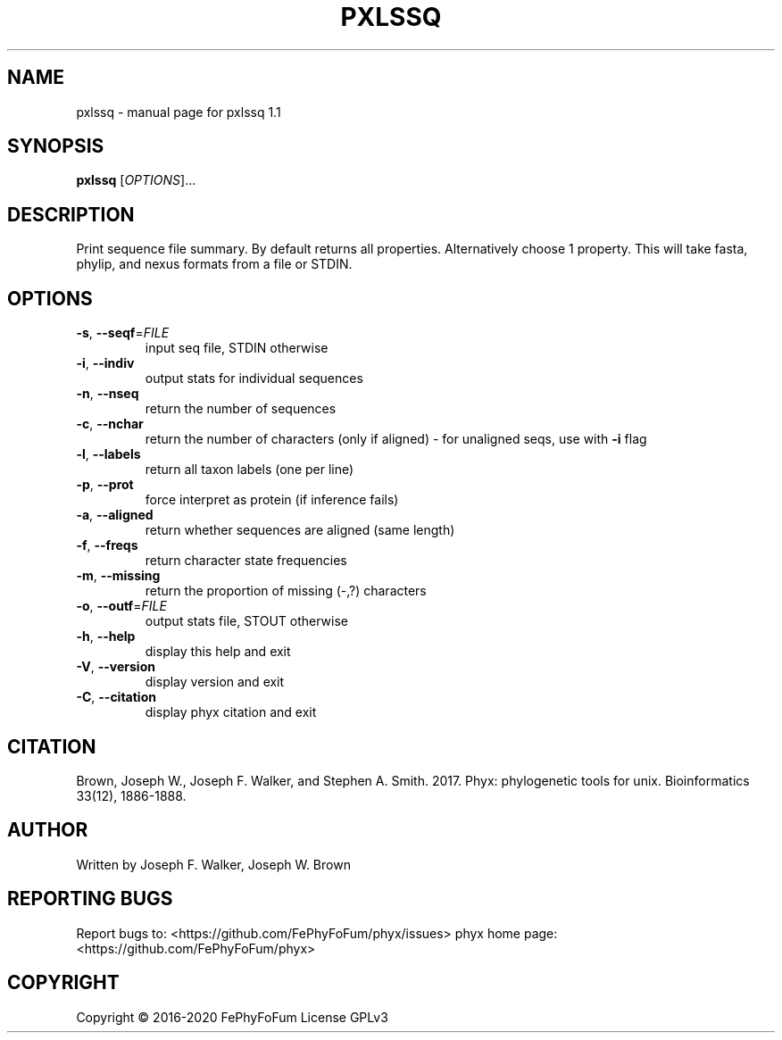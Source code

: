 .\" DO NOT MODIFY THIS FILE!  It was generated by help2man 1.47.6.
.TH PXLSSQ "1" "December 2019" "pxlssq 1.1" "User Commands"
.SH NAME
pxlssq \- manual page for pxlssq 1.1
.SH SYNOPSIS
.B pxlssq
[\fI\,OPTIONS\/\fR]...
.SH DESCRIPTION
Print sequence file summary.
By default returns all properties. Alternatively choose 1 property.
This will take fasta, phylip, and nexus formats from a file or STDIN.
.SH OPTIONS
.TP
\fB\-s\fR, \fB\-\-seqf\fR=\fI\,FILE\/\fR
input seq file, STDIN otherwise
.TP
\fB\-i\fR, \fB\-\-indiv\fR
output stats for individual sequences
.TP
\fB\-n\fR, \fB\-\-nseq\fR
return the number of sequences
.TP
\fB\-c\fR, \fB\-\-nchar\fR
return the number of characters (only if aligned)
\- for unaligned seqs, use with \fB\-i\fR flag
.TP
\fB\-l\fR, \fB\-\-labels\fR
return all taxon labels (one per line)
.TP
\fB\-p\fR, \fB\-\-prot\fR
force interpret as protein (if inference fails)
.TP
\fB\-a\fR, \fB\-\-aligned\fR
return whether sequences are aligned (same length)
.TP
\fB\-f\fR, \fB\-\-freqs\fR
return character state frequencies
.TP
\fB\-m\fR, \fB\-\-missing\fR
return the proportion of missing (\-,?) characters
.TP
\fB\-o\fR, \fB\-\-outf\fR=\fI\,FILE\/\fR
output stats file, STOUT otherwise
.TP
\fB\-h\fR, \fB\-\-help\fR
display this help and exit
.TP
\fB\-V\fR, \fB\-\-version\fR
display version and exit
.TP
\fB\-C\fR, \fB\-\-citation\fR
display phyx citation and exit
.SH CITATION
Brown, Joseph W., Joseph F. Walker, and Stephen A. Smith. 2017. Phyx: phylogenetic tools for unix. Bioinformatics 33(12), 1886-1888.
.SH AUTHOR
Written by Joseph F. Walker, Joseph W. Brown
.SH "REPORTING BUGS"
Report bugs to: <https://github.com/FePhyFoFum/phyx/issues>
phyx home page: <https://github.com/FePhyFoFum/phyx>
.SH COPYRIGHT
Copyright \(co 2016\-2020 FePhyFoFum
License GPLv3

